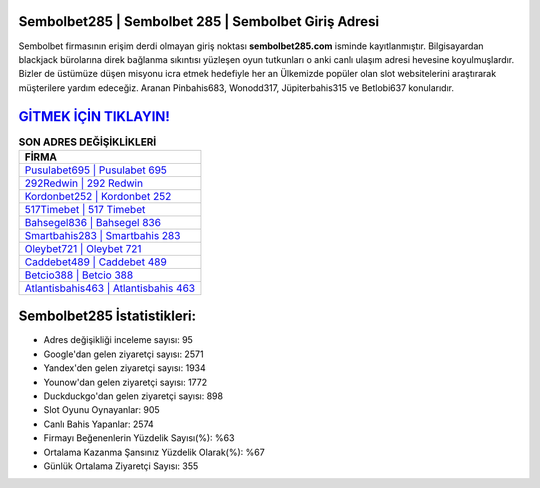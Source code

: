 ﻿Sembolbet285 | Sembolbet 285 | Sembolbet Giriş Adresi
===================================

.. image:: images/sembolbet-giris.jpg
   :width: 600
   
Sembolbet firmasının erişim derdi olmayan giriş noktası **sembolbet285.com** isminde kayıtlanmıştır. Bilgisayardan blackjack bürolarına direk bağlanma sıkıntısı yüzleşen oyun tutkunları o anki canlı ulaşım adresi hevesine koyulmuşlardır. Bizler de üstümüze düşen misyonu icra etmek hedefiyle her an Ülkemizde popüler olan  slot websitelerini araştırarak müşterilere yardım edeceğiz. Aranan Pinbahis683, Wonodd317, Jüpiterbahis315 ve Betlobi637 konularıdır.

`GİTMEK İÇİN TIKLAYIN! <https://urlday.cc/git>`_
==============

.. list-table:: **SON ADRES DEĞİŞİKLİKLERİ**
   :widths: 100
   :header-rows: 1

   * - FİRMA
   * - `Pusulabet695 | Pusulabet 695 <pusulabet695-pusulabet-695-pusulabet-giris-adresi.html>`_
   * - `292Redwin | 292 Redwin <292redwin-292-redwin-redwin-giris-adresi.html>`_
   * - `Kordonbet252 | Kordonbet 252 <kordonbet252-kordonbet-252-kordonbet-giris-adresi.html>`_	 
   * - `517Timebet | 517 Timebet <517timebet-517-timebet-timebet-giris-adresi.html>`_	 
   * - `Bahsegel836 | Bahsegel 836 <bahsegel836-bahsegel-836-bahsegel-giris-adresi.html>`_ 
   * - `Smartbahis283 | Smartbahis 283 <smartbahis283-smartbahis-283-smartbahis-giris-adresi.html>`_
   * - `Oleybet721 | Oleybet 721 <oleybet721-oleybet-721-oleybet-giris-adresi.html>`_	 
   * - `Caddebet489 | Caddebet 489 <caddebet489-caddebet-489-caddebet-giris-adresi.html>`_
   * - `Betcio388 | Betcio 388 <betcio388-betcio-388-betcio-giris-adresi.html>`_
   * - `Atlantisbahis463 | Atlantisbahis 463 <atlantisbahis463-atlantisbahis-463-atlantisbahis-giris-adresi.html>`_
	 
Sembolbet285 İstatistikleri:
===================================	 
* Adres değişikliği inceleme sayısı: 95
* Google'dan gelen ziyaretçi sayısı: 2571
* Yandex'den gelen ziyaretçi sayısı: 1934
* Younow'dan gelen ziyaretçi sayısı: 1772
* Duckduckgo'dan gelen ziyaretçi sayısı: 898
* Slot Oyunu Oynayanlar: 905
* Canlı Bahis Yapanlar: 2574
* Firmayı Beğenenlerin Yüzdelik Sayısı(%): %63
* Ortalama Kazanma Şansınız Yüzdelik Olarak(%): %67
* Günlük Ortalama Ziyaretçi Sayısı: 355
